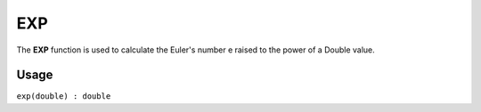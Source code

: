 .. _exp:

===
EXP
===

The **EXP** function is used to calculate the Euler's number e raised to the power of a Double value.

Usage
=====

``exp(double) : double``
